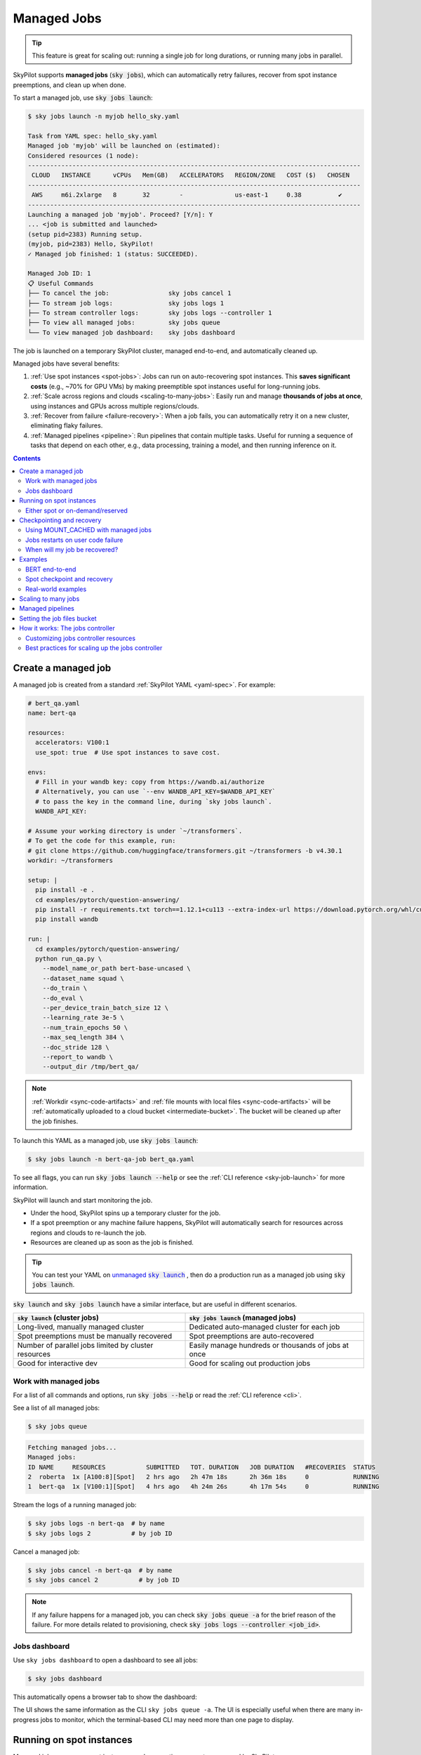 .. _managed-jobs:

Managed Jobs
============

.. tip::

  This feature is great for scaling out: running a single job for long durations, or running many jobs in parallel.

SkyPilot supports **managed jobs** (:code:`sky jobs`), which can automatically retry failures, recover from spot instance preemptions, and clean up when done.

To start a managed job, use :code:`sky jobs launch`:

.. code-block:: console

  $ sky jobs launch -n myjob hello_sky.yaml

  Task from YAML spec: hello_sky.yaml
  Managed job 'myjob' will be launched on (estimated):
  Considered resources (1 node):
  ------------------------------------------------------------------------------------------
   CLOUD   INSTANCE      vCPUs   Mem(GB)   ACCELERATORS   REGION/ZONE   COST ($)   CHOSEN
  ------------------------------------------------------------------------------------------
   AWS     m6i.2xlarge   8       32        -              us-east-1     0.38          ✔
  ------------------------------------------------------------------------------------------
  Launching a managed job 'myjob'. Proceed? [Y/n]: Y
  ... <job is submitted and launched>
  (setup pid=2383) Running setup.
  (myjob, pid=2383) Hello, SkyPilot!
  ✓ Managed job finished: 1 (status: SUCCEEDED).

  Managed Job ID: 1
  📋 Useful Commands
  ├── To cancel the job:                sky jobs cancel 1
  ├── To stream job logs:               sky jobs logs 1
  ├── To stream controller logs:        sky jobs logs --controller 1
  ├── To view all managed jobs:         sky jobs queue
  └── To view managed job dashboard:    sky jobs dashboard

The job is launched on a temporary SkyPilot cluster, managed end-to-end, and automatically cleaned up.

Managed jobs have several benefits:

#. :ref:`Use spot instances <spot-jobs>`: Jobs can run on auto-recovering spot instances. This **saves significant costs** (e.g., ~70\% for GPU VMs) by making preemptible spot instances useful for long-running jobs.
#. :ref:`Scale across regions and clouds <scaling-to-many-jobs>`: Easily run and manage **thousands of jobs at once**, using instances and GPUs across multiple regions/clouds.
#. :ref:`Recover from failure <failure-recovery>`: When a job fails, you can automatically retry it on a new cluster, eliminating flaky failures.
#. :ref:`Managed pipelines <pipeline>`: Run pipelines that contain multiple tasks.
   Useful for running a sequence of tasks that depend on each other, e.g., data
   processing, training a model, and then running inference on it.


.. contents:: Contents
   :local:
   :backlinks: none


.. _managed-job-quickstart:

Create a managed job
--------------------

A managed job is created from a standard :ref:`SkyPilot YAML <yaml-spec>`. For example:

.. code-block:: yaml

  # bert_qa.yaml
  name: bert-qa

  resources:
    accelerators: V100:1
    use_spot: true  # Use spot instances to save cost.

  envs:
    # Fill in your wandb key: copy from https://wandb.ai/authorize
    # Alternatively, you can use `--env WANDB_API_KEY=$WANDB_API_KEY`
    # to pass the key in the command line, during `sky jobs launch`.
    WANDB_API_KEY:

  # Assume your working directory is under `~/transformers`.
  # To get the code for this example, run:
  # git clone https://github.com/huggingface/transformers.git ~/transformers -b v4.30.1
  workdir: ~/transformers

  setup: |
    pip install -e .
    cd examples/pytorch/question-answering/
    pip install -r requirements.txt torch==1.12.1+cu113 --extra-index-url https://download.pytorch.org/whl/cu113
    pip install wandb

  run: |
    cd examples/pytorch/question-answering/
    python run_qa.py \
      --model_name_or_path bert-base-uncased \
      --dataset_name squad \
      --do_train \
      --do_eval \
      --per_device_train_batch_size 12 \
      --learning_rate 3e-5 \
      --num_train_epochs 50 \
      --max_seq_length 384 \
      --doc_stride 128 \
      --report_to wandb \
      --output_dir /tmp/bert_qa/

.. note::

  :ref:`Workdir <sync-code-artifacts>` and :ref:`file mounts with local files <sync-code-artifacts>` will be :ref:`automatically uploaded to a cloud bucket <intermediate-bucket>`.
  The bucket will be cleaned up after the job finishes.

To launch this YAML as a managed job, use :code:`sky jobs launch`:

.. code-block:: console

  $ sky jobs launch -n bert-qa-job bert_qa.yaml

To see all flags, you can run :code:`sky jobs launch --help` or see the :ref:`CLI reference <sky-job-launch>` for more information.

SkyPilot will launch and start monitoring the job.

- Under the hood, SkyPilot spins up a temporary cluster for the job.
- If a spot preemption or any machine failure happens, SkyPilot will automatically search for resources across regions and clouds to re-launch the job.
- Resources are cleaned up as soon as the job is finished.

.. tip::
   You can test your YAML on |unmanaged sky launch|_ , then do a production run as a managed job using :code:`sky jobs launch`.

.. https://stackoverflow.com/a/4836544
.. |unmanaged sky launch| replace:: unmanaged :code:`sky launch`
.. _unmanaged sky launch: ../getting-started/quickstart.html

:code:`sky launch` and :code:`sky jobs launch` have a similar interface, but are useful in different scenarios.

.. list-table::
   :header-rows: 1

   * - :code:`sky launch` (cluster jobs)
     - :code:`sky jobs launch` (managed jobs)
   * - Long-lived, manually managed cluster
     - Dedicated auto-managed cluster for each job
   * - Spot preemptions must be manually recovered
     - Spot preemptions are auto-recovered
   * - Number of parallel jobs limited by cluster resources
     - Easily manage hundreds or thousands of jobs at once
   * - Good for interactive dev
     - Good for scaling out production jobs


Work with managed jobs
~~~~~~~~~~~~~~~~~~~~~~

For a list of all commands and options, run :code:`sky jobs --help` or read the :ref:`CLI reference <cli>`.

See a list of all managed jobs:

.. code-block:: console

  $ sky jobs queue

.. code-block:: console

  Fetching managed jobs...
  Managed jobs:
  ID NAME     RESOURCES           SUBMITTED   TOT. DURATION   JOB DURATION   #RECOVERIES  STATUS
  2  roberta  1x [A100:8][Spot]   2 hrs ago   2h 47m 18s      2h 36m 18s     0            RUNNING
  1  bert-qa  1x [V100:1][Spot]   4 hrs ago   4h 24m 26s      4h 17m 54s     0            RUNNING

Stream the logs of a running managed job:

.. code-block:: console

  $ sky jobs logs -n bert-qa  # by name
  $ sky jobs logs 2           # by job ID

Cancel a managed job:

.. code-block:: console

  $ sky jobs cancel -n bert-qa  # by name
  $ sky jobs cancel 2           # by job ID

.. note::
  If any failure happens for a managed job, you can check :code:`sky jobs queue -a` for the brief reason
  of the failure. For more details related to provisioning, check :code:`sky jobs logs --controller <job_id>`.


Jobs dashboard
~~~~~~~~~~~~~~

Use ``sky jobs dashboard`` to open a dashboard to see all jobs:

.. code-block:: console

  $ sky jobs dashboard

This automatically opens a browser tab to show the dashboard:

.. image:: ../images/managed-jobs-dashboard.png

The UI shows the same information as the CLI ``sky jobs queue -a``. The UI is
especially useful when there are many in-progress jobs to monitor, which the
terminal-based CLI may need more than one page to display.


.. _spot-jobs:

Running on spot instances
-------------------------

Managed jobs can run on spot instances, and preemptions are auto-recovered by SkyPilot.

To run on spot instances, use :code:`sky jobs launch --use-spot`, or specify :code:`use_spot: true` in your SkyPilot YAML.

.. code-block:: yaml

  name: spot-job

  resources:
    accelerators: A100:8
    use_spot: true

  run: ...

.. tip::
   Spot instances are cloud VMs that may be "preempted".
   The cloud provider can forcibly shut down the underlying VM and remove your access to it, interrupting the job running on that instance.

   In exchange, spot instances are significantly cheaper than normal instances that are not subject to preemption (so-called "on-demand" instances).
   Depending on the cloud and VM type, spot instances can be 70-90% cheaper.

SkyPilot automatically finds available spot instances across regions and clouds to maximize availability.
Any spot preemptions are automatically handled by SkyPilot without user intervention.

.. note::
   By default, a job will be restarted from scratch after each preemption recovery.
   To avoid redoing work after recovery, implement :ref:`checkpointing and recovery <checkpointing>`.
   Your application code can checkpoint its progress periodically to a :ref:`mounted cloud bucket <sky-storage>`. The program can then reload the latest checkpoint when restarted.

Here is :ref:`an example of a training job <bert>` failing over different regions across AWS and GCP.

.. image:: https://i.imgur.com/Vteg3fK.gif
  :width: 600
  :alt: GIF for BERT training on Spot V100
  :align: center

Quick comparison between *managed spot jobs* vs. *launching unmanaged spot clusters*:

.. list-table::
   :widths: 30 18 12 35
   :header-rows: 1

   * - Command
     - Managed?
     - SSH-able?
     - Best for
   * - :code:`sky jobs launch --use-spot`
     - Yes, preemptions are auto-recovered
     - No
     - Scaling out long-running jobs (e.g., data processing, training, batch inference)
   * - :code:`sky launch --use-spot`
     - No, preemptions are not handled
     - Yes
     - Interactive dev on spot instances (especially for hardware with low preemption rates)


Either spot or on-demand/reserved
~~~~~~~~~~~~~~~~~~~~~~~~~~~~~~~~~

By default, on-demand instances will be used (not spot instances). To use spot instances, you must specify :code:`--use-spot` on the command line or :code:`use_spot: true` in your SkyPilot YAML.

However, you can also tell SkyPilot to use **both spot instance and on-demand instances**, depending on availability. In your SkyPilot YAML, use ``any_of`` to specify either spot or on-demand/reserved instances as
candidate resources for a job. See documentation :ref:`here
<multiple-resources>` for more details.

.. code-block:: yaml

  resources:
    accelerators: A100:8
    any_of:
      - use_spot: true
      - use_spot: false

In this example, SkyPilot will choose the cheapest resource to use, which almost certainly
will be spot instances. If spot instances are not available, SkyPilot will fall back to launching on-demand/reserved instances.


.. _checkpointing:

Checkpointing and recovery
--------------------------

To recover quickly, a cloud bucket is typically needed to store the job's states (e.g., model checkpoints). Any data on disk that is not stored inside a cloud bucket will be lost during the recovery process.

Below is an example of mounting a bucket to :code:`/checkpoint`.

.. code-block:: yaml

  file_mounts:
    /checkpoint:
      name: # NOTE: Fill in your bucket name
      mode: MOUNT_CACHED # or MOUNT

The :code:`MOUNT` mode and :code:`MOUNT_CACHED` mode ensure the checkpoints outputted to :code:`/checkpoint` are automatically synced to a persistent bucket.
The mode difference and caveats can be found in :ref:`SkyPilot bucket mounting <sky-storage>`. 

.. note::
   The :code:`MOUNT_CACHED` mode is recommended for checkpointing, because it introduces less slowdown to training. All writes are cached locally first, and then uploaded in the background. 

To implement checkpointing in your application code:

1. Periodically save checkpoints containing the current program state during execution.
2. When starting/restarting, check if any checkpoints are present, and load the latest checkpoint.

Both features are included in most model training libraries, such as `PyTorch <https://pytorch.org/docs/stable/checkpoint.html>`__, `TensorFlow <https://www.tensorflow.org/guide/checkpoint>`__, and `Hugging Face <https://huggingface.co/docs/transformers/main_classes/trainer#transformers.TrainingArguments.save_steps>`__.

To see checkpointing in action, see the :ref:`BERT end-to-end example below <bert>`.

For other types of workloads, you can implement a similar mechanism as long as you can store the program state to/from disk.

Using MOUNT_CACHED with managed jobs
~~~~~~~~~~~~~~~~~~~~~~~~~~~~~~~~~~~~~

MOUNT_CACHED provides high performance writing, making it ideal for model checkpoints, logs, and other outputs with fast local writes. Unlike MOUNT mode, it supports all write operations without limitations on file operations. It offers fast file access through a local VFS (Virtual File System) cache implemented by `rclone <https://rclone.org/>`__ that provides near-local disk performance. 

.. note::
   
   In MOUNT_CACHED mode, files only begin uploading after they are closed by all processes. By default, SkyPilot uses sequential transfers to maintain file order, which can cause the cache to grow if files are written faster than they can be uploaded.

   When multiple jobs share a node (e.g., using fractional GPUs), be aware of these important considerations:
   
   - A job is only marked complete after all files in the cache are flushed to the remote bucket, including those from other jobs.
   - The total disk space required equals the sum of all jobs' cached data.
   - Jobs that finish quickly might need to wait for other jobs' files to be uploaded.
   - Ensure the disk tier is fast enough to handle the combined write load of all jobs.

   For example, if two jobs share a node with a MOUNT_CACHED bucket, the first job to finish will only be considered complete after all files from both jobs have been flushed to the remote bucket.
   
.. _failure-recovery:

Jobs restarts on user code failure
~~~~~~~~~~~~~~~~~~~~~~~~~~~~~~~~~~

Preemptions or hardware failures will be auto-recovered, but **by default, user code failures (non-zero exit codes) are not auto-recovered**.

In some cases, you may want a job to automatically restart even if it fails in application code. For instance, if a training job crashes due to an NVIDIA driver issue or NCCL timeout, it should be recovered. To specify this, you
can set :code:`max_restarts_on_errors` in :code:`resources.job_recovery` in the job YAML file.

.. code-block:: yaml

  resources:
    accelerators: A100:8
    job_recovery:
      # Restart the job up to 3 times on user code errors.
      max_restarts_on_errors: 3

This will restart the job, up to 3 times (for a total of 4 attempts), if your code has any non-zero exit code. Each restart runs on a newly provisioned temporary cluster.


When will my job be recovered?
~~~~~~~~~~~~~~~~~~~~~~~~~~~~~~

Here's how various kinds of failures will be handled by SkyPilot:

.. list-table::
   :widths: 1 2
   :header-rows: 0

   * - User code fails (:code:`setup` or :code:`run` commands have non-zero exit code):
     - If :code:`max_restarts_on_errors` is set, restart up to that many times. If :code:`max_restarts_on_errors` is not set, or we run out of restarts, set the job to :code:`FAILED` or :code:`FAILED_SETUP`.
   * - Instances are preempted or underlying hardware fails:
     - Tear down the old temporary cluster and provision a new one in another region, then restart the job.
   * - Can't find available resources due to cloud quota or capacity restrictions:
     - Try other regions and other clouds indefinitely until resources are found.
   * - Cloud config/auth issue or invalid job configuration:
     - Mark the job as :code:`FAILED_PRECHECKS` and exit. Won't be retried.

To see the logs of user code (:code:`setup` or :code:`run` commands), use :code:`sky jobs logs <job_id>`. If there is a provisioning or recovery issue, you can see the provisioning logs by running :code:`sky jobs logs --controller <job_id>`.

.. tip::
  Under the hood, SkyPilot uses a "controller" to provision, monitor, and recover the underlying temporary clusters. See :ref:`jobs-controller`.


.. _spot-jobs-end-to-end:

Examples
--------

.. _bert:

BERT end-to-end
~~~~~~~~~~~~~~~

We can take the SkyPilot YAML for BERT fine-tuning from :ref:`above <managed-job-quickstart>`, and add checkpointing/recovery to get everything working end-to-end.

.. note::
  You can find all the code for this example `in the SkyPilot GitHub repository <https://github.com/skypilot-org/skypilot/blob/master/examples/spot/bert_qa.yaml>`_

In this example, we fine-tune a BERT model on a question-answering task with HuggingFace.

This example:

- has SkyPilot find a V100 instance on any cloud,
- uses spot instances to save cost, and
- uses checkpointing to recover preempted jobs quickly.

.. code-block:: yaml
  :emphasize-lines: 8-11,41-44

  # bert_qa.yaml
  name: bert-qa

  resources:
    accelerators: V100:1
    use_spot: true  # Use spot instances to save cost.

  file_mounts:
    /checkpoint:
      name: # NOTE: Fill in your bucket name
      mode: MOUNT

  envs:
    # Fill in your wandb key: copy from https://wandb.ai/authorize
    # Alternatively, you can use `--env WANDB_API_KEY=$WANDB_API_KEY`
    # to pass the key in the command line, during `sky jobs launch`.
    WANDB_API_KEY:

  # Assume your working directory is under `~/transformers`.
  workdir: ~/transformers

  setup: |
    pip install -e .
    cd examples/pytorch/question-answering/
    pip install -r requirements.txt torch==1.12.1+cu113 --extra-index-url https://download.pytorch.org/whl/cu113
    pip install wandb

  run: |
    cd examples/pytorch/question-answering/
    python run_qa.py \
      --model_name_or_path bert-base-uncased \
      --dataset_name squad \
      --do_train \
      --do_eval \
      --per_device_train_batch_size 12 \
      --learning_rate 3e-5 \
      --num_train_epochs 50 \
      --max_seq_length 384 \
      --doc_stride 128 \
      --report_to wandb \
      --output_dir /checkpoint/bert_qa/ \
      --run_name $SKYPILOT_TASK_ID \
      --save_total_limit 10 \
      --save_steps 1000

The highlighted lines add a bucket for checkpoints.
As HuggingFace has built-in support for periodic checkpointing, we just need to pass the highlighted arguments to save checkpoints to the bucket.
(See more on `Huggingface API <https://huggingface.co/docs/transformers/main_classes/trainer#transformers.TrainingArguments.save_steps>`__).
To see another example of periodic checkpointing with PyTorch, check out `our ResNet example <https://github.com/skypilot-org/skypilot/tree/master/examples/spot/resnet_ddp>`__.

We also set :code:`--run_name` to :code:`$SKYPILOT_TASK_ID` so that the logs for all recoveries of the same job will be saved
to the same run in Weights & Biases.

.. note::
  The environment variable :code:`$SKYPILOT_TASK_ID` (example: "sky-managed-2022-10-06-05-17-09-750781_bert-qa_8-0") can be used to identify the same job, i.e., it is kept identical across all
  recoveries of the job.
  It can be accessed in the task's :code:`run` commands or directly in the program itself (e.g., access
  via :code:`os.environ` and pass to Weights & Biases for tracking purposes in your training script). It is made available to
  the task whenever it is invoked. See more about :ref:`environment variables provided by SkyPilot <sky-env-vars>`.

With the highlighted changes, the managed job can now resume training after preemption! We can enjoy the benefits of
cost savings from spot instances without worrying about preemption or losing progress.

.. code-block:: console

  $ sky jobs launch -n bert-qa bert_qa.yaml



Spot checkpoint and recovery
~~~~~~~~~~~~~~~~~~~~~~~~~~~~~~~~~~~~

Here's a more advanced example showing how to implement a robust checkpoint and recovery system for spot instances. In rare cases, the checkpoint file might be corrupted due to spot instance preemptions. This example provides decorators that can be used to save and load checkpoints with fallback mechanisms:

.. code-block:: python

    import os
    import json
    import logging
    import torch
    import functools
    from typing import Optional, Dict, Any, Callable, TypeVar, Union
    from pathlib import Path
    from datetime import datetime

    logger = logging.getLogger(__name__)

    T = TypeVar('T')

    def save_checkpoint(
        save_dir: str,
        max_checkpoints: int = 5,
        checkpoint_prefix: str = "checkpoint",
    ):
        """
        Decorator for saving checkpoints with fallback mechanism.
        
        Args:
            save_dir: Directory to save checkpoints
            max_checkpoints: Maximum number of checkpoints to keep
            checkpoint_prefix: Prefix for checkpoint files

        Examples:
            # Basic usage with a simple save function
            @save_checkpoint(save_dir="checkpoints")
            def save_model(step: int, model: torch.nn.Module):
                torch.save(model.state_dict(), f"checkpoints/model_{step}.pt")

            # With custom save function that includes optimizer
            @save_checkpoint(save_dir="checkpoints")
            def save_training_state(step: int, model: torch.nn.Module, optimizer: torch.optim.Optimizer):
                torch.save({
                    'model': model.state_dict(),
                    'optimizer': optimizer.state_dict(),
                    'step': step
                }, f"checkpoints/training_{step}.pt")

            # With additional data and custom prefix
            @save_checkpoint(save_dir="checkpoints", checkpoint_prefix="experiment1")
            def save_with_metrics(step: int, model: torch.nn.Module, metrics: Dict[str, float]):
                torch.save({
                    'model': model.state_dict(),
                    'metrics': metrics,
                    'step': step
                }, f"checkpoints/experiment1_step_{step}.pt")
        """
        def decorator(func: Callable[..., T]) -> Callable[..., T]:
            # Initialize state
            save_dir_path = Path(save_dir)
            save_dir_path.mkdir(parents=True, exist_ok=True)

            @functools.wraps(func)
            def wrapper(*args, **kwargs) -> T:
                # Get current step from kwargs or args
                step = kwargs.get('step', args[0] if args else None)
                if step is None:
                    return func(*args, **kwargs)

                try:
                    # Call the original save function
                    result = func(*args, **kwargs)
                    
                    # Save metadata
                    metadata = {
                        'step': step,
                        'timestamp': datetime.now().isoformat(),
                        'model_type': kwargs.get('model', args[1] if len(args) > 1 else None).__class__.__name__,
                    }
                    
                    metadata_path = save_dir_path / f"{checkpoint_prefix}_step_{step}_metadata.json"
                    with open(metadata_path, 'w') as f:
                        json.dump(metadata, f)

                    # Cleanup old checkpoints
                    checkpoints = sorted(
                        [f for f in save_dir_path.glob(f"{checkpoint_prefix}_step_*.pt")],
                        key=lambda x: int(x.stem.split('_')[-1])
                    )
                    
                    while len(checkpoints) > max_checkpoints:
                        oldest_checkpoint = checkpoints.pop(0)
                        oldest_checkpoint.unlink()
                        metadata_path = oldest_checkpoint.with_suffix('_metadata.json')
                        if metadata_path.exists():
                            metadata_path.unlink()

                    logger.info(f"Saved checkpoint at step {step}")
                    return result

                except Exception as e:
                    logger.error(f"Failed to save checkpoint at step {step}: {str(e)}")
                    return func(*args, **kwargs)

            return wrapper
        return decorator

    def load_checkpoint(
        save_dir: str,
        checkpoint_prefix: str = "checkpoint",
    ):
        """
        Decorator for loading checkpoints with fallback mechanism.
        Tries to load from the latest checkpoint, if that fails tries the second latest, and so on.
        
        Args:
            save_dir: Directory containing checkpoints
            checkpoint_prefix: Prefix for checkpoint files

        Examples:
            # Basic usage with a simple load function
            @load_checkpoint(save_dir="checkpoints")
            def load_model(step: int, model: torch.nn.Module):
                model.load_state_dict(torch.load(f"checkpoints/model_{step}.pt"))

            # Loading with optimizer
            @load_checkpoint(save_dir="checkpoints")
            def load_training_state(step: int, model: torch.nn.Module, optimizer: torch.optim.Optimizer):
                checkpoint = torch.load(f"checkpoints/training_{step}.pt")
                model.load_state_dict(checkpoint['model'])
                optimizer.load_state_dict(checkpoint['optimizer'])
                return checkpoint['step']

            # Loading with custom prefix and additional data
            @load_checkpoint(save_dir="checkpoints", checkpoint_prefix="experiment1")
            def load_with_metrics(step: int, model: torch.nn.Module):
                checkpoint = torch.load(f"checkpoints/experiment1_step_{step}.pt")
                model.load_state_dict(checkpoint['model'])
                return checkpoint['metrics']
        """
        def decorator(func: Callable[..., T]) -> Callable[..., T]:
            save_dir_path = Path(save_dir)

            @functools.wraps(func)
            def wrapper(*args, **kwargs) -> T:
                try:
                    # Find available checkpoints
                    checkpoints = sorted(
                        [f for f in save_dir_path.glob(f"{checkpoint_prefix}_step_*.pt")],
                        key=lambda x: int(x.stem.split('_')[-1]),
                        reverse=True  # Sort in descending order (newest first)
                    )
                    
                    if not checkpoints:
                        logger.warning("No checkpoints found")
                        return func(*args, **kwargs)

                    # Try each checkpoint from newest to oldest
                    for checkpoint in checkpoints:
                        try:
                            step = int(checkpoint.stem.split('_')[-1])
                            
                            # Call the original load function with the current step
                            if 'step' in kwargs:
                                kwargs['step'] = step
                            elif args:
                                args = list(args)
                                args[0] = step
                                args = tuple(args)
                            
                            result = func(*args, **kwargs)
                            logger.info(f"Successfully loaded checkpoint from step {step}")
                            return result
                            
                        except Exception as e:
                            logger.warning(f"Failed to load checkpoint at step {step}, trying previous checkpoint: {str(e)}")
                            continue

                    # If we get here, all checkpoints failed
                    logger.error("Failed to load any checkpoint")
                    return func(*args, **kwargs)

                except Exception as e:
                    logger.error(f"Failed to find checkpoints: {str(e)}")
                    return func(*args, **kwargs)

            return wrapper
        return decorator

You can use these decorators in your training script to implement robust checkpointing with SkyPilot managed jobs. The decorators handle saving metadata, cleaning up old checkpoints, and providing fallback mechanisms when loading checkpoints.

To use this with SkyPilot, you would:

1. Include this code in your training script
2. Set up a bucket for checkpoints in your YAML file
3. Apply the decorators to your save and load functions

This approach is particularly useful for long-running jobs on spot instances, as it provides multiple fallback options if a checkpoint becomes corrupted.




Real-world examples
~~~~~~~~~~~~~~~~~~~

* `Vicuna <https://vicuna.lmsys.org/>`_ LLM chatbot: `instructions <https://github.com/skypilot-org/skypilot/tree/master/llm/vicuna>`_, `YAML <https://github.com/skypilot-org/skypilot/blob/master/llm/vicuna/train.yaml>`__
* `Large-scale vector database ingestion <https://github.com/skypilot-org/skypilot/tree/master/examples/vector_database>`__, and the `blog post about it <https://blog.skypilot.co/large-scale-vector-database/>`__
* BERT (shown above): `YAML <https://github.com/skypilot-org/skypilot/blob/master/examples/spot/bert_qa.yaml>`__
* PyTorch DDP, ResNet: `YAML <https://github.com/skypilot-org/skypilot/blob/master/examples/spot/resnet.yaml>`__
* PyTorch Lightning DDP, CIFAR-10: `YAML <https://github.com/skypilot-org/skypilot/blob/master/examples/spot/lightning_cifar10.yaml>`__


.. _scaling-to-many-jobs:

Scaling to many jobs
--------------------

You can easily manage dozens, hundreds, or thousands of managed jobs at once. This is a great fit for batch jobs such as **data processing**, **batch inference**, or **hyperparameter sweeps**. To see an example launching many jobs in parallel, see :ref:`many-jobs`.

.. TODO(cooperc): code block or dashboard showcasing UX of many jobs (thousand-scale)

To increase the maximum number of jobs that can run at once, see :ref:`jobs-controller-sizing`.


.. _pipeline:

Managed pipelines
-----------------

A pipeline is a managed job that contains a sequence of tasks running one after another.

This is useful for running a sequence of tasks that depend on each other, e.g., training a model and then running inference on it.
Different tasks can have different resource requirements to use appropriate per-task resources, which saves costs, while  keeping the burden of managing the tasks off the user.

.. note::
  In other words, a managed job is either a single task or a pipeline of tasks. All managed jobs are submitted by :code:`sky jobs launch`.

To run a pipeline, specify the sequence of tasks in a YAML file. Here is an example:

.. code-block:: yaml

  name: pipeline

  ---

  name: train

  resources:
    accelerators: V100:8
    any_of:
      - use_spot: true
      - use_spot: false

  file_mounts:
    /checkpoint:
      name: train-eval # NOTE: Fill in your bucket name
      mode: MOUNT

  setup: |
    echo setup for training

  run: |
    echo run for training
    echo save checkpoints to /checkpoint

  ---

  name: eval

  resources:
    accelerators: T4:1
    use_spot: false

  file_mounts:
    /checkpoint:
      name: train-eval # NOTE: Fill in your bucket name
      mode: MOUNT

  setup: |
    echo setup for eval

  run: |
    echo load trained model from /checkpoint
    echo eval model on test set


The YAML above defines a pipeline with two tasks. The first :code:`name:
pipeline` names the pipeline. The first task has name :code:`train` and the
second task has name :code:`eval`. The tasks are separated by a line with three
dashes :code:`---`. Each task has its own :code:`resources`, :code:`setup`, and
:code:`run` sections. Tasks are executed sequentially. If a task fails, later tasks are skipped.

To pass data between the tasks, use a shared file mount. In this example, the :code:`train` task writes its output to the :code:`/checkpoint` file mount, which the :code:`eval` task is then able to read from.

To submit the pipeline, the same command :code:`sky jobs launch` is used. The pipeline will be automatically launched and monitored by SkyPilot. You can check the status of the pipeline with :code:`sky jobs queue` or :code:`sky jobs dashboard`.

.. code-block:: console

  $ sky jobs launch -n pipeline pipeline.yaml

  $ sky jobs queue

  Fetching managed job statuses...
  Managed jobs
  In progress jobs: 1 RECOVERING
  ID  TASK  NAME      RESOURCES                    SUBMITTED    TOT. DURATION  JOB DURATION  #RECOVERIES  STATUS
  8         pipeline  -                            50 mins ago  47m 45s        -             1            RECOVERING
   ↳  0     train     1x [V100:8][Spot|On-demand]  50 mins ago  47m 45s        -             1            RECOVERING
   ↳  1     eval      1x [T4:1]                    -            -              -             0            PENDING

.. note::

  The :code:`$SKYPILOT_TASK_ID` environment variable is also available in the :code:`run` section of each task. It is unique for each task in the pipeline.
  For example, the :code:`$SKYPILOT_TASK_ID` for the :code:`eval` task above is:
  "sky-managed-2022-10-06-05-17-09-750781_pipeline_eval_8-1".


.. _intermediate-bucket:

Setting the job files bucket
----------------------------

For managed jobs, SkyPilot requires an intermediate bucket to store files used in the task, such as local file mounts, temporary files, and the workdir.
If you do not configure a bucket, SkyPilot will automatically create a temporary bucket named :code:`skypilot-filemounts-{username}-{run_id}` for each job launch. SkyPilot automatically deletes the bucket after the job completes.

Alternatively, you can pre-provision a bucket and use it as an intermediate for storing file by setting :code:`jobs.bucket` in :code:`~/.sky/config.yaml`:

.. code-block:: yaml

  # ~/.sky/config.yaml
  jobs:
    bucket: s3://my-bucket  # Supports s3://, gs://, https://<azure_storage_account>.blob.core.windows.net/<container>, r2://, cos://<region>/<bucket>


If you choose to specify a bucket, ensure that the bucket already exists and that you have the necessary permissions.

When using a pre-provisioned intermediate bucket with :code:`jobs.bucket`, SkyPilot creates job-specific directories under the bucket root to store files. They are organized in the following structure:

.. code-block:: text

  # cloud bucket, s3://my-bucket/ for example
  my-bucket/
  ├── job-15891b25/            # Job-specific directory
  │   ├── local-file-mounts/   # Files from local file mounts
  │   ├── tmp-files/           # Temporary files
  │   └── workdir/             # Files from workdir
  └── job-cae228be/            # Another job's directory
      ├── local-file-mounts/
      ├── tmp-files/
      └── workdir/

When using a custom bucket (:code:`jobs.bucket`), the job-specific directories (e.g., :code:`job-15891b25/`) created by SkyPilot are removed when the job completes.

.. tip::
  Multiple users can share the same intermediate bucket. Each user's jobs will have their own unique job-specific directories, ensuring that files are kept separate and organized.


.. _jobs-controller:

How it works: The jobs controller
---------------------------------

The jobs controller is a small on-demand CPU VM or pod running in the cloud that manages all jobs of a user.
It is automatically launched when the first managed job is submitted, and it is autostopped after it has been idle for 10 minutes (i.e., after all managed jobs finish and no new managed job is submitted in that duration).
Thus, **no user action is needed** to manage its lifecycle.

You can see the controller with :code:`sky status` and refresh its status by using the :code:`-r/--refresh` flag.

While the cost of the jobs controller is negligible (~$0.25/hour when running and less than $0.004/hour when stopped),
you can still tear it down manually with
:code:`sky down <job-controller-name>`, where the ``<job-controller-name>`` can be found in the output of :code:`sky status`.

.. note::
  Tearing down the jobs controller loses all logs and status information for the finished managed jobs. It is only allowed when there are no in-progress managed jobs to ensure no resource leakage.


Customizing jobs controller resources
~~~~~~~~~~~~~~~~~~~~~~~~~~~~~~~~~~~~~

You may want to customize the resources of the jobs controller for several reasons:

#. Increasing the maximum number of jobs that can be run concurrently, which is based on the instance size of the controller. (Default: 90, see :ref:`best practices <jobs-controller-sizing>`)
#. Use a lower-cost controller (if you have a low number of concurrent managed jobs).
#. Enforcing the jobs controller to run on a specific location. (Default: cheapest location)
#. Changing the disk_size of the jobs controller to store more logs. (Default: 50GB)

To achieve the above, you can specify custom configs in :code:`~/.sky/config.yaml` with the following fields:

.. code-block:: yaml

  jobs:
    # NOTE: these settings only take effect for a new jobs controller, not if
    # you have an existing one.
    controller:
      resources:
        # All configs below are optional.
        # Specify the location of the jobs controller.
        cloud: gcp
        region: us-central1
        # Bump cpus to allow more managed jobs to be launched concurrently. (Default: 4+)
        cpus: 8+
        # Bump memory to allow more managed jobs to be running at once.
        # By default, it scales with CPU (8x).
        memory: 64+
        # Specify the disk_size in GB of the jobs controller.
        disk_size: 100

The :code:`resources` field has the same spec as a normal SkyPilot job; see `here <https://docs.skypilot.co/en/latest/reference/yaml-spec.html>`__.

.. note::
  These settings will not take effect if you have an existing controller (either
  stopped or live).  For them to take effect, tear down the existing controller
  first, which requires all in-progress jobs to finish or be canceled.

To see your current jobs controller, use :code:`sky status`.

.. code-block:: console

  $ sky status --refresh

  Clusters
  NAME                          LAUNCHED     RESOURCES                          STATUS   AUTOSTOP  COMMAND
  my-cluster-1                  1 week ago   1x AWS(m6i.4xlarge)                STOPPED  -         sky launch --cpus 16 --cloud...
  my-other-cluster              1 week ago   1x GCP(n2-standard-16)             STOPPED  -         sky launch --cloud gcp --...
  sky-jobs-controller-919df126  1 day ago    1x AWS(r6i.xlarge, disk_size=50)   STOPPED  10m       sky jobs launch --cpus 2 ...

  Managed jobs
  No in-progress managed jobs.

  Services
  No live services.

In this example, you can see the jobs controller (:code:`sky-jobs-controller-919df126`) is an r6i.xlarge on AWS, which is the default size.

To tear down the current controller, so that new resource config is picked up, use :code:`sky down`.

.. code-block:: console

  $ sky down sky-jobs-controller-919df126

  WARNING: Tearing down the managed jobs controller. Please be aware of the following:
   * All logs and status information of the managed jobs (output of `sky jobs queue`) will be lost.
   * No in-progress managed jobs found. It should be safe to terminate (see caveats above).
  To proceed, please type 'delete': delete
  Terminating cluster sky-jobs-controller-919df126...done.
  Terminating 1 cluster ━━━━━━━━━━━━━━━━━━━━━━━━━━━━━━━━━━━━━━━━ 100% 0:00:00

The next time you use :code:`sky jobs launch`, a new controller will be created with the updated resources.


.. _jobs-controller-sizing:

Best practices for scaling up the jobs controller
~~~~~~~~~~~~~~~~~~~~~~~~~~~~~~~~~~~~~~~~~~~~~~~~~

.. tip::
  For managed jobs, it's highly recommended to use service accounts for :ref:`cloud authentication <cloud-auth>`. This is so that the jobs controller credentials do not expire. This is particularly important in large production runs to avoid leaking resources.

The number of active jobs that the controller supports is based on the controller size. There are two limits that apply:

- **Actively launching job count**: maxes out at ``4 * vCPU count``.
  A job counts towards this limit when it is first starting, launching instances, or recovering.

  - The default controller size has 4 CPUs, meaning **16 jobs** can be actively launching at once.

- **Running job count**: maxes out at ``memory / 350MiB``, up to a max of ``2000`` jobs.

  - The default controller size has 32GiB of memory, meaning around **90 jobs** can be running in parallel.

The default size is appropriate for most moderate use cases, but if you need to run hundreds or thousands of jobs at once, you should increase the controller size.

For maximum parallelism, the following configuration is recommended:

.. code-block:: yaml

  jobs:
    controller:
      resources:
        # In our testing, aws > gcp > azure
        cloud: aws
        cpus: 128
        # Azure does not have 128+ CPU instances, so use 96 instead
        # cpus: 96
        memory: 600+
        disk_size: 500

.. note::
  Remember to tear down your controller to apply these changes, as described above.

With this configuration, you'll get the following performance:

.. list-table::
   :widths: 1 2 2 2
   :header-rows: 1

   * - Cloud
     - Instance type
     - Launching jobs
     - Running jobs
   * - AWS
     - r6i.32xlarge
     - **512 launches at once**
     - **2000 running at once**
   * - GCP
     - n2-highmem-128
     - **512 launches at once**
     - **2000 running at once**
   * - Azure
     - Standard_E96s_v5
     - **384 launches at once**
     - **1930 running at once**
